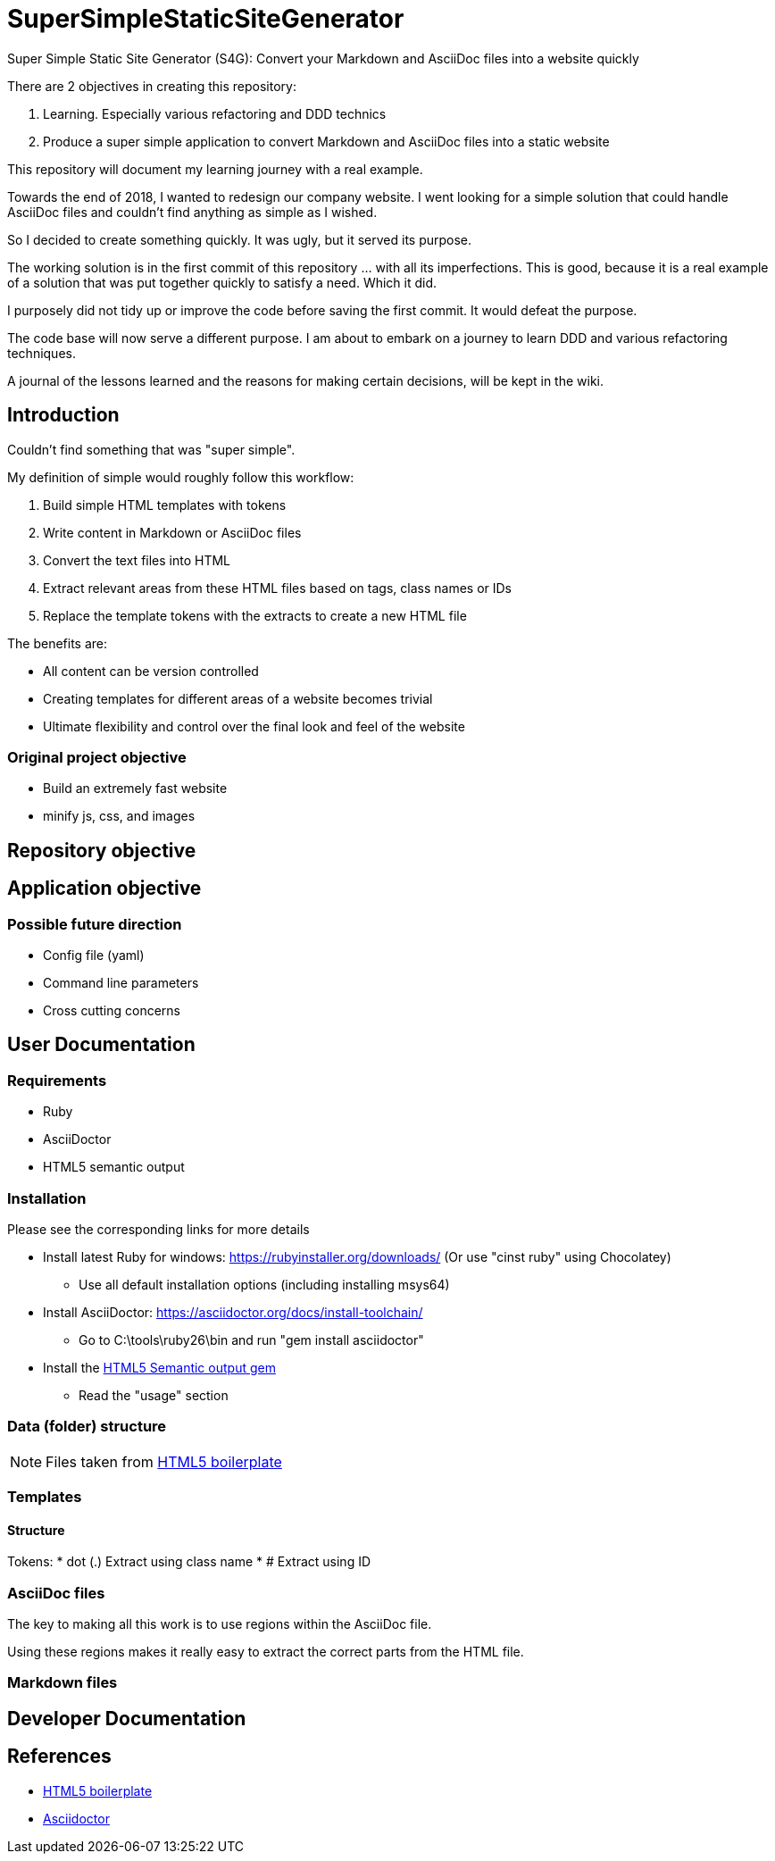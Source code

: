 = SuperSimpleStaticSiteGenerator

Super Simple Static Site Generator (S4G): Convert your Markdown and AsciiDoc files into a website quickly

There are 2 objectives in creating this repository:

. Learning. Especially various refactoring and DDD technics
. Produce a super simple application to convert Markdown and AsciiDoc files into a static website

This repository will document my learning journey with a real example.

Towards the end of 2018, I wanted to redesign our company website. I went looking for a simple solution that could handle AsciiDoc files and couldn't find anything as simple as I wished.

So I decided to create something quickly. It was ugly, but it served its purpose. 

The working solution is in the first commit of this repository ... with all its imperfections. This is good, because it is a real example of a solution that was put together quickly to satisfy a need. Which it did.

I purposely did not tidy up or improve the code before saving the first commit. It would defeat the purpose. 

The code base will now serve a different purpose. I am about to embark on a journey to learn DDD and various refactoring techniques.

A journal of the lessons learned and the reasons for making certain decisions, will be kept in the wiki.

== Introduction

Couldn't find something that was "super simple".

My definition of simple would roughly follow this workflow:

. Build simple HTML templates with tokens
. Write content in Markdown or AsciiDoc files
. Convert the text files into HTML
. Extract relevant areas from these HTML files based on tags, class names or IDs
. Replace the template tokens with the extracts to create a new HTML file

The benefits are:

* All content can be version controlled
* Creating templates for different areas of a website becomes trivial
* Ultimate flexibility and control over the final look and feel of the website

=== Original project objective

* Build an extremely fast website
* minify js, css, and images

== Repository objective

== Application objective

=== Possible future direction

* Config file (yaml) 
* Command line parameters
* Cross cutting concerns

== User Documentation

=== Requirements

* Ruby
* AsciiDoctor
* HTML5 semantic output

=== Installation

Please see the corresponding links for more details

* Install latest Ruby for windows: https://rubyinstaller.org/downloads/ (Or use "cinst ruby" using Chocolatey)
** Use all default installation options (including installing msys64)
* Install AsciiDoctor: https://asciidoctor.org/docs/install-toolchain/
** Go to C:\tools\ruby26\bin and run "gem install asciidoctor"
* Install the https://github.com/jirutka/asciidoctor-html5s[HTML5 Semantic output gem]
** Read the "usage" section

=== Data (folder) structure

NOTE: Files taken from https://github.com/h5bp/html5-boilerplate[HTML5 boilerplate]

=== Templates

==== Structure

Tokens:
* dot (.) Extract using class name
* # Extract using ID

=== AsciiDoc files

The key to making all this work is to use regions within the AsciiDoc file.

Using these regions makes it really easy to extract the correct parts from the HTML file.

=== Markdown files

== Developer Documentation

== References

* https://github.com/h5bp/html5-boilerplate[HTML5 boilerplate]
* https://asciidoctor.org/[Asciidoctor]